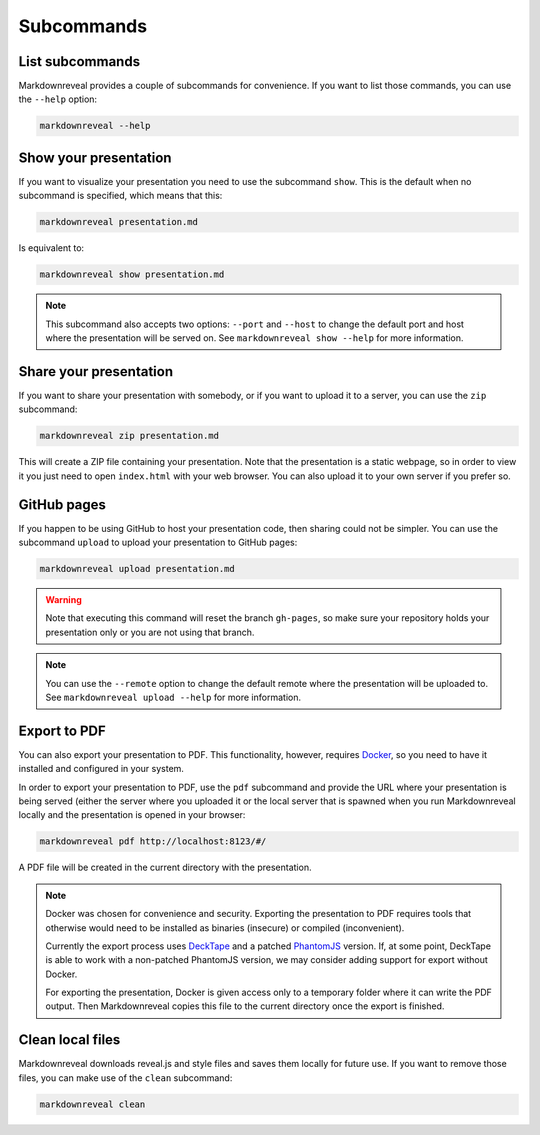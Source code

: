 .. index:: subcommands


***********
Subcommands
***********


.. index:: list

List subcommands
================

Markdownreveal provides a couple of subcommands for convenience. If you want
to list those commands, you can use the ``--help`` option:

.. code-block:: bash

   markdownreveal --help


.. index:: show

Show your presentation
======================

If you want to visualize your presentation you need to use the subcommand
``show``. This is the default when no subcommand is specified, which means
that this:

.. code-block:: bash

   markdownreveal presentation.md

Is equivalent to:

.. code-block:: bash

   markdownreveal show presentation.md

.. note:: This subcommand also accepts two options: ``--port`` and ``--host``
   to change the default port and host where the presentation will be served
   on. See ``markdownreveal show --help`` for more information.


.. index:: share

Share your presentation
=======================

If you want to share your presentation with somebody, or if you want to upload
it to a server, you can use the ``zip`` subcommand:

.. code-block:: bash

   markdownreveal zip presentation.md

This will create a ZIP file containing your presentation. Note that the
presentation is a static webpage, so in order to view it you just need to open
``index.html`` with your web browser. You can also upload it to your own server
if you prefer so.


.. index:: github, pages

GitHub pages
============

If you happen to be using GitHub to host your presentation code, then sharing
could not be simpler. You can use the subcommand ``upload`` to upload your
presentation to GitHub pages:

.. code-block:: bash

   markdownreveal upload presentation.md

.. warning:: Note that executing this command will reset the branch
   ``gh-pages``, so make sure your repository holds your presentation only or
   you are not using that branch.

.. note:: You can use the ``--remote`` option to change the default remote
   where the presentation will be uploaded to. See ``markdownreveal upload
   --help`` for more information.


.. index:: export, pdf

Export to PDF
=============

You can also export your presentation to PDF. This functionality, however,
requires `Docker <https://www.docker.com/>`_, so you need to have it installed
and configured in your system.

In order to export your presentation to PDF, use the ``pdf`` subcommand and
provide the URL where your presentation is being served (either the server
where you uploaded it or the local server that is spawned when you run
Markdownreveal locally and the presentation is opened in your browser:

.. code-block:: bash

   markdownreveal pdf http://localhost:8123/#/

A PDF file will be created in the current directory with the presentation.

.. note:: Docker was chosen for convenience and security. Exporting the
   presentation to PDF requires tools that otherwise would need to be
   installed as binaries (insecure) or compiled (inconvenient).

   Currently the export process uses
   `DeckTape <https://github.com/astefanutti/decktape>`_ and a patched
   `PhantomJS <https://github.com/ariya/phantomjs>`_ version. If, at some
   point, DeckTape is able to work with a non-patched PhantomJS version, we
   may consider adding support for export without Docker.

   For exporting the presentation, Docker is given access only to a temporary
   folder where it can write the PDF output. Then Markdownreveal copies this
   file to the current directory once the export is finished.


.. index:: clean, local

Clean local files
=================

Markdownreveal downloads reveal.js and style files and saves them locally for
future use. If you want to remove those files, you can make use of the
``clean`` subcommand:

.. code-block:: bash

   markdownreveal clean
